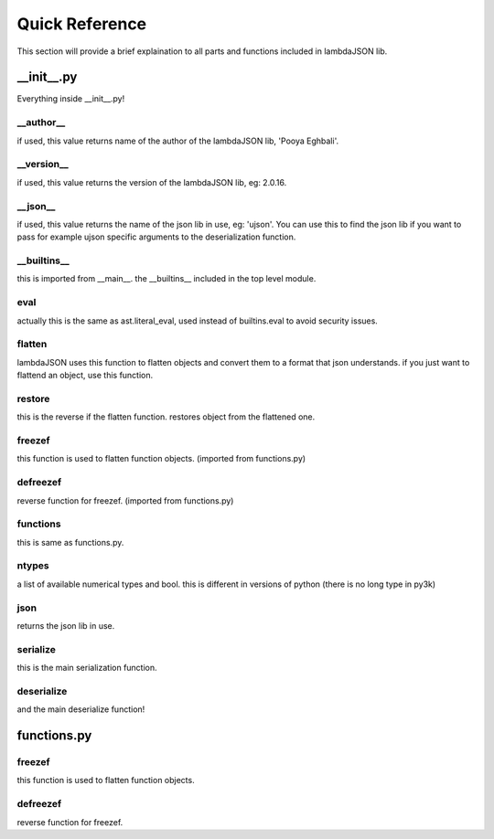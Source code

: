 Quick Reference
===============

This section will provide a brief explaination to all parts and functions included in lambdaJSON lib.

__init__.py
___________

Everything inside __init__.py!

__author__
----------

if used, this value returns name of the author of the lambdaJSON lib, 'Pooya Eghbali'.

__version__
-----------

if used, this value returns the version of the lambdaJSON lib, eg: 2.0.16.

__json__
--------

if used, this value returns the name of the json lib in use, eg: 'ujson'. You can use this to find the json lib if you want to pass for example ujson specific arguments to the deserialization function.

__builtins__
------------

this is imported from __main__. the __builtins__ included in the top level module.

eval
----

actually this is the same as ast.literal_eval, used instead of builtins.eval to avoid security issues.

flatten
-------

lambdaJSON uses this function to flatten objects and convert them to a format that json understands. if you just want to flattend an object, use this function.

restore
-------

this is the reverse if the flatten function. restores object from the flattened one.

freezef
-------

this function is used to flatten function objects. (imported from functions.py)

defreezef
---------

reverse function for freezef. (imported from functions.py)

functions
---------

this is same as functions.py.

ntypes
------

a list of available numerical types and bool. this is different in versions of python (there is no long type in py3k)

json
----

returns the json lib in use.

serialize
---------

this is the main serialization function.

deserialize
-----------

and the main deserialize function!

functions.py
____________

freezef
-------

this function is used to flatten function objects.

defreezef
---------

reverse function for freezef.
